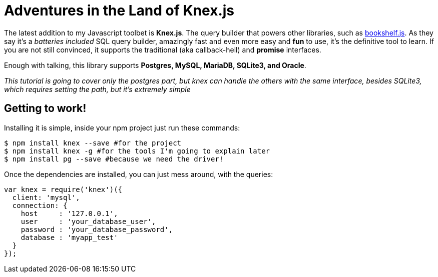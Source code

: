= Adventures in the Land of Knex.js
:hp-tags: javascript, knex, databases

The latest addition to my Javascript toolbet is *Knex.js*. The query builder that powers other libraries, such as link:http://bookshelfjs.org/[bookshelf.js]. As they say it's a _batteries included_ SQL query builder, amazingly fast and even more easy and *fun* to use, it's the definitive tool to learn. If you are not still convinced, it supports the traditional (aka callback-hell) and *promise* interfaces.

Enough with talking, this library supports *Postgres, MySQL, MariaDB, SQLite3, and Oracle*.

_This tutorial is going to cover only the postgres part, but knex can handle the others with the same interface, besides SQLite3, which requires setting the path, but it's extremely simple_

== Getting to work!
Installing it is simple, inside your npm project just run these commands:

[source,bash]
----
$ npm install knex --save #for the project
$ npm install knex -g #for the tools I'm going to explain later
$ npm install pg --save #because we need the driver!
----

Once the dependencies are installed, you can just mess around, with the queries:

[source,js]
----
var knex = require('knex')({
  client: 'mysql',
  connection: {
    host     : '127.0.0.1',
    user     : 'your_database_user',
    password : 'your_database_password',
    database : 'myapp_test'
  }
});
----

